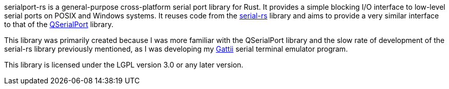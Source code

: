 serialport-rs is a general-purpose cross-platform serial port library for Rust. It provides a simple blocking I/O interface to low-level serial ports on POSIX and Windows systems. It reuses code from the https://github.com/dcuddeback/serial-rs[serial-rs] library and aims to provide a very similar interface to that of the https://doc.qt.io/qt-5/qserialport.html[QSerialPort] library.

This library was primarily created because I was more familiar with the QSerialPort library and the slow rate of development of the serial-rs library previously mentioned, as I was developing my https://gitlab.com/susurrus/gatii[Gattii] serial terminal emulator program.

This library is licensed under the LGPL version 3.0 or any later version.

